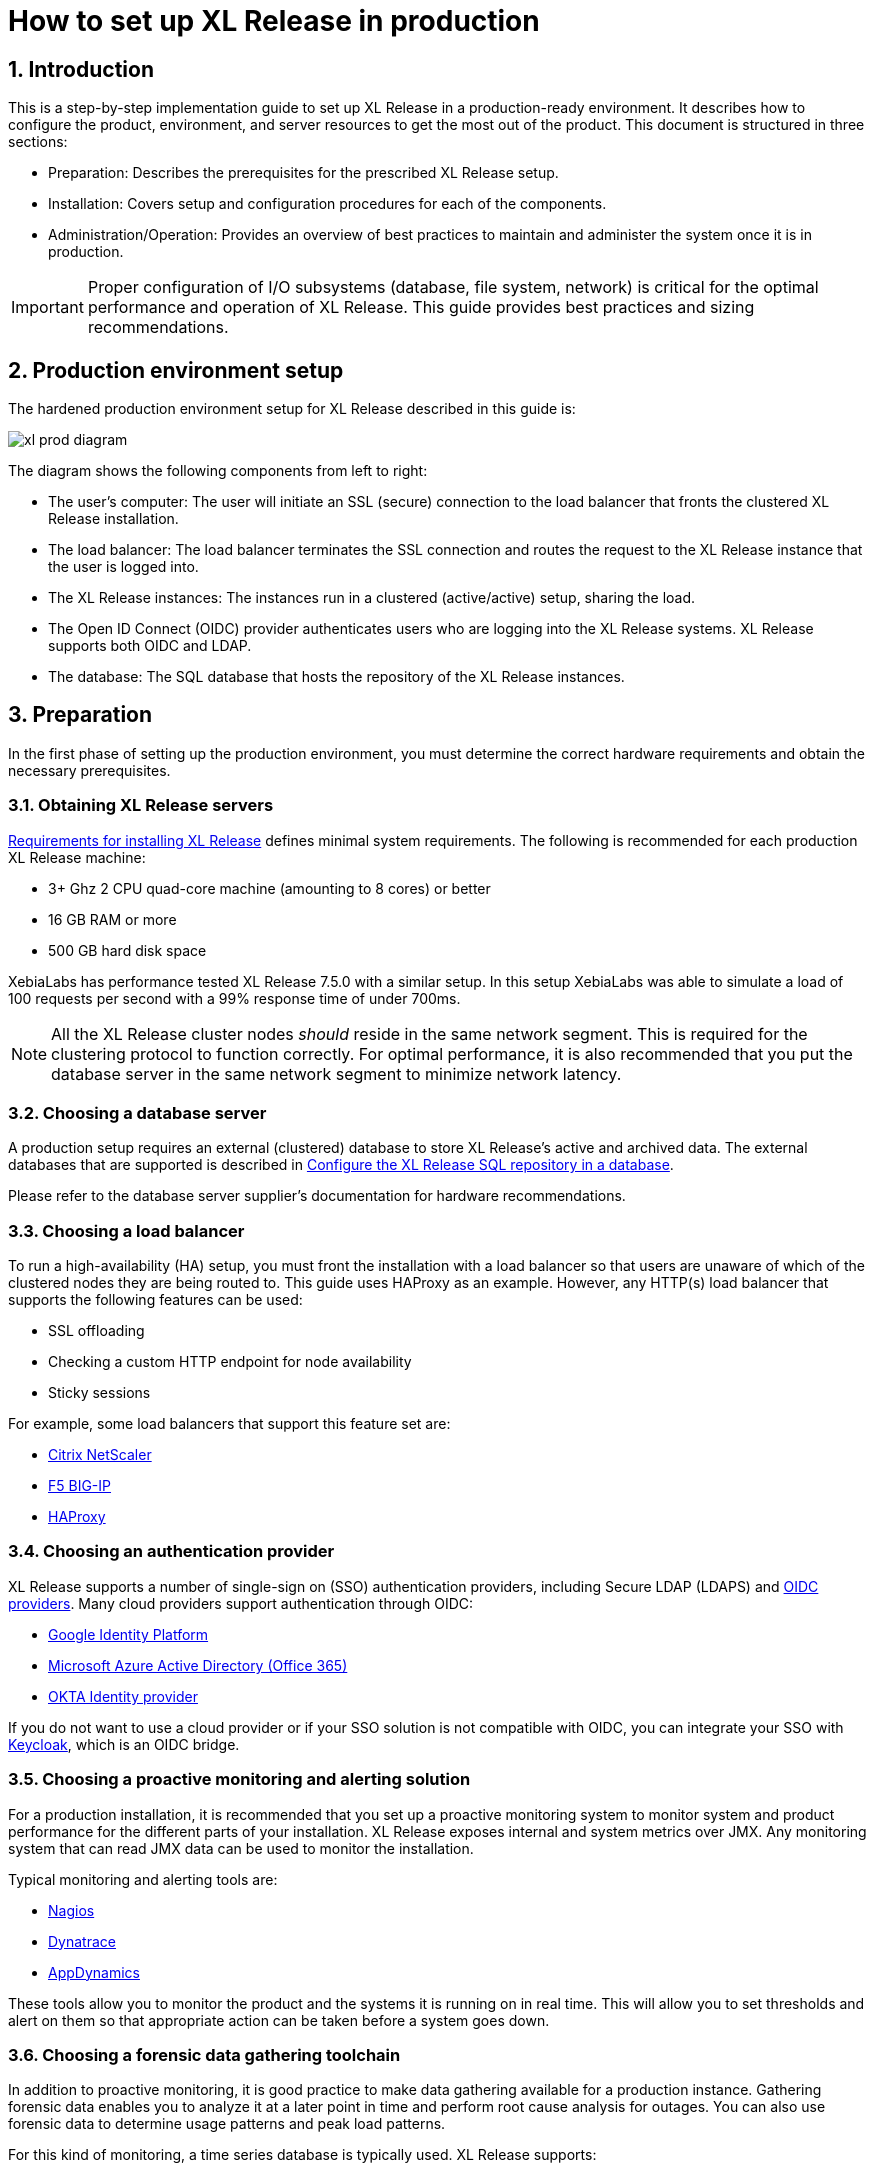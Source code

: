 = How to set up XL Release in production
:sectnums:
:page-liquid:
:page-categories: [xl-release]
:page-subject: Installation
:page-tags: [production, setup, installation]

== Introduction
This is a step-by-step implementation guide to set up XL Release in a production-ready environment. It describes how to configure the product, environment, and server resources to get the most out of the product. This document is structured in three sections:

- Preparation: Describes the prerequisites for the prescribed XL Release setup.
- Installation: Covers setup and configuration procedures for each of the components.
- Administration/Operation: Provides an overview of best practices to maintain and administer the system once it is in production.

IMPORTANT: Proper configuration of I/O subsystems (database, file system, network) is critical for the optimal performance and operation of XL Release. This guide provides best practices and sizing recommendations.

== Production environment setup
The hardened production environment setup for XL Release described in this guide is:

image::../../images/xl-prod-diagram.png[,,,align="center"]

The diagram shows the following components from left to right:

- The user's computer: The user will initiate an SSL (secure) connection to the load balancer that fronts the clustered XL Release installation.
- The load balancer: The load balancer terminates the SSL connection and routes the request to the XL Release instance that the user is logged into.
- The XL Release instances: The instances run in a clustered (active/active) setup, sharing the load.
- The Open ID Connect (OIDC) provider authenticates users who are logging into the XL Release systems. XL Release supports both OIDC and LDAP.
- The database: The SQL database that hosts the repository of the XL Release instances.

== Preparation
In the first phase of setting up the production environment, you must determine the correct hardware requirements and obtain the necessary prerequisites.

=== Obtaining XL Release servers
link:../concept/requirements-for-installing-xl-release.html[Requirements for installing XL Release] defines minimal system requirements. The following is recommended for each production XL Release machine:

* 3+ Ghz 2 CPU quad-core machine (amounting to 8 cores) or better
* 16 GB RAM or more
* 500 GB hard disk space

XebiaLabs has performance tested XL Release 7.5.0 with a similar setup. In this setup XebiaLabs was able to simulate a load of 100 requests per second with a 99% response time of under 700ms.

NOTE: All the XL Release cluster nodes _should_ reside in the same network segment. This is required for the clustering protocol to function correctly. For optimal performance, it is also recommended that you put the database server in the same network segment to minimize network latency.

=== Choosing a database server
A production setup requires an external (clustered) database to store XL Release's active and archived data. The external databases that are supported is described in link:configure-the-xl-release-sql-repository-in-a-database.html[Configure the XL Release SQL repository in a database].

Please refer to the database server supplier's documentation for hardware recommendations.

=== Choosing a load balancer
To run a high-availability (HA) setup, you must front the installation with a load balancer so that users are unaware of which of the clustered nodes they are being routed to. This guide uses HAProxy as an example. However, any HTTP(s) load balancer that supports the following features can be used:

- SSL offloading
- Checking a custom HTTP endpoint for node availability
- Sticky sessions

For example, some load balancers that support this feature set are:

- link:https://www.citrix.com/products/netscaler-adc/[Citrix NetScaler]
- link:https://f5.com/products/big-ip[F5 BIG-IP]
- link:http://www.haproxy.org/[HAProxy]

=== Choosing an authentication provider
XL Release supports a number of single-sign on (SSO) authentication providers, including Secure LDAP (LDAPS) and link:http://openid.net/connect/[OIDC providers]. Many cloud providers support authentication through OIDC:

- link:https://developers.google.com/identity/protocols/OpenIDConnect[Google Identity Platform]
- link:https://docs.microsoft.com/en-us/azure/active-directory/develop/active-directory-protocols-openid-connect-code#register-your-application-with-your-ad-tenant[Microsoft Azure Active Directory (Office 365)]
- link:https://developer.okta.com/docs/api/resources/oidc.html#openid-connect-api[OKTA Identity provider]

If you do not want to use a cloud provider or if your SSO solution is not compatible with OIDC, you can integrate your SSO with link:http://www.keycloak.org[Keycloak], which is an OIDC bridge.

=== Choosing a proactive monitoring and alerting solution
For a production installation, it is recommended that you set up a proactive monitoring system to monitor system and product performance for the different parts of your installation. XL Release exposes internal and system metrics over JMX. Any monitoring system that can read JMX data can be used to monitor the installation.

Typical monitoring and alerting tools are:

- link:https://www.nagios.org/[Nagios]
- link:https://www.dynatrace.com/[Dynatrace]
- link:https://www.appdynamics.com/[AppDynamics]

These tools allow you to monitor the product and the systems it is running on in real time. This will allow you to set thresholds and alert on them so that appropriate action can be taken before a system goes down.

=== Choosing a forensic data gathering toolchain
In addition to proactive monitoring, it is good practice to make data gathering available for a production instance. Gathering forensic data enables you to analyze it at a later point in time and perform root cause analysis for outages. You can also use forensic data to determine usage patterns and peak load patterns.

For this kind of monitoring, a time series database is typically used. XL Release supports:

- link:https://www.influxdata.com/time-series-platform/influxdb/[InfluxDB]
- link:https://prometheus.io/[Prometheus]

You can graph and analyze the gathered data using a tool such as link:https://grafana.com[Grafana].

It is also recommended that you set up log file monitoring. The industry-standard toolchain for log file monitoring is the ELK stack:

- link:https://elastic.co[Elasticsearch]
- link:https://www.elastic.co/products/logstash[Logstash]
- link:https://www.elastic.co/products/kibana[Kibana]

These tools allow log files to be read and indexed while they are being written, so you can monitor for errant behavior during operation and perform analysis after outages.

== Execution phase
After all the machines in the production environment are available, you can install and activate XL Release and subsystems.

=== Setting up the database server
The basic database setup procedure, including schemas and privileges, is explained in link:configure-the-xl-release-sql-repository-in-a-database.html[Configure the XL Release SQL repository in a database]. However, for some databases, additional configuration options are required for use with XL Release or for better performance.

==== MySQL or MariaDB
The default installation of MySQL is not tuned to run on a dedicated high-end machine. It is recommended that you change the following MySQL settings to improve its performance. These settings can be set in the MySQL options file; see the link:https://dev.mysql.com/doc/refman/5.7/en/option-files.html[MySQL documentation] to locate this file on your operating system.

[cols="^,2",role="table table-striped table-bordered",options="header"]
|===
| Setting | Value
| `innodb_buffer_pool_size` | Set this to 70-75% of the available RAM of the database server, but not higher. This setting controls how much of the database structure can be kept in memory. The larger it is, the better performant the application will be due to caching at the database level.
| `innodb_log_file_size` | Set this to `256M`. This setting controls how much redo logs MySQL keeps. This setting should be set large enough so that MySQL can smooth out peak loads by keeping transactions in the redo log.
| `innodb_thread_concurrency` | Set this to `2 * CPU cores` of the database server. For example, for a 2 CPU quad-core machine, this setting should be set to `2 CPU * 4 Cores * 2 = 16`.
| `max_allowed_packet` | Set this to `16M`. This setting controls how large the packet can be that the server transmits to the client. As the XL Release database for some columns works with BLOBs, this setting is recommended over the default of `1M`.
| `open_files_limit` | XebiaLabs recommends setting this value to `10000` for large installations. This setting controls how many file descriptors the MySQL database can keep open. This setting cannot be configured higher than the output of `ulimit -n` on a Linux/Unix system. Please refer to the documentation of your operating system if this limit is lower than the recommended value.
| `innodb_flush_log_at_trx_commit` a| **Advanced**: The default setting of this option is `1` which means that every transaction is always flushed to disk on commit, ensuring full ACID compliance. Setting this to either `0` (only flush the transaction buffer once per second to the transaction log), or `2` (directly write the transaction to the transaction log, flush the log once per second to disk), can lead to transaction loss of up to a second worth of data.

When using a battery-backed disk cache, this setting can be set to `2` to prevent direct flushes to disk. The battery-backed disk cache will then ensure that the cache is flushed to disk before the power fails.
|===

==== PostgreSQL
There are a number of settings in a default installation of PostgreSQL that can be tuned to better perform on higher end systems. These configuration options can be set in the PostgreSQL configuration file; see the link:https://www.postgresql.org/docs/9.6/static/runtime-config-file-locations.html[PostgreSQL documentation] to locate this file on your operating system.

[cols="^,2",role="table table-striped table-bordered",options="header"]
|===
| Setting | Value
| `shared_buffers` | Set to 30% of the available RAM of the database server. This setting controls how much memory is dedicated to PostgreSQL to use for caching data.
| `effective_cache_size` | Set to 50% of the available RAM of the database server. This setting provides an estimate of how much memory is available for disk caching. The PostgreSQL query planner uses this to figure out whether query plan results would fit in memory or not.
| `checkpoint_segments` | Set to `64`. This setting controls how often the Write Ahead Log (WAL) is checkpointed. The WAL is written in 16MB segments. Setting this to `64` means that the WAL is checkpointed once every `64 * 16MB = 1024MB` or once per 5 minutes, whichever is reached first.
| `default_statistics_target` | Set to `250`. This setting controls the amount of information stored in the statistics tables for optimizing query execution.
| `work_mem` | Set to 0.2% of the available RAM of the database server. This setting controls how much memory is available per connection for doing in memory sorts and joins of query results. In a 100 connection scenario this will amount to 20% of the available RAM in total.
| `maintenance_work_mem` | Set to 2% of the available RAM. This setting controls the amount of memory available to PostgreSQL for maintenance operations such as VACUUM and ANALYZE.
| `synchronous_commit` | **Advanced**: The default setting of this option is `on`, this guarantees full ACID compliance and no data loss on power failure. If you have a battery-backed disk cache, you can switch this setting to `off` to get an increase in transactions per second.
|===


=== Setting up the XL Release nodes
As XL Release has the potential of running both remote and local script tasks, it is important to harden the XL Release environment from abuse. There are many industry-standard practices to ensure that an application runs in a sandboxed environment. You should at least take the following actions.

==== Operating system and Java
XL Release can run on both Microsoft Windows (64-bit) and Linux/Unix operating systems. Ensure that the latest security updates are always applied to the operating system.

CAUTION: XL Release requires Java 8. Running XL Release on Java 9 is not supported.

XL Release can run on the Oracle JDK or JRE, as well as OpenJDK. Always run the latest patch level of the JDK or JRE unless otherwise instructed.

==== Obtaining the XL Release distribution
Download XL Release from the link:https://dist.xebialabs.com/customer/xl-release[XebiaLabs Software Distribution site] (requires customer log-in).

For information about supported versions of XL Release, refer to link:https://support.xebialabs.com/hc/en-us/articles/115003299946-Supported-XebiaLabs-product-versions[Supported XebiaLabs product versions].

==== Installation
To install XL Release on the machines with minimum rights:

1. Create a dedicated _non-root_ user called `xl-release`. This ensures that you can lock down the operating system and prevents accidental privilege escalations.
2. Create a directory under `/opt` called `xebialabs`, where the `xl-release` user has _read_ access.
3. Extract the downloaded version of XL Release in the `/opt/xebialabs` directory.
4. Change the ownership of the installed product to `xl-release` and grant the user _read_ access to the installation directory.
5. Grant the `xl-release` user _write_ access to the `/opt/xebialabs/xl-release-<version>-server/conf` and `/opt/xebialabs/xl-release-<version>-server/log` directories.
6. Copy your license file to the `/opt/xebialabs/xl-release-<version>-server/conf` directory. You can download your license file from the link:https://dist.xebialabs.com/customer/license[XebiaLabs Software Distribution site] (requires customer log-in).

==== Configure the SQL repository
For a clustered production setup, XL Release requires an external database, as described in link:configure-the-xl-release-sql-repository-in-a-database.html[How to configure the XL Release SQL repository in a database].

==== Configure XL Release clustering
To configure XL Release in a clustered active/active setup, refer to link:configure-cluster.html[How to configure cluster mode].

For a production setup, please set the clustering mode to either `full` or `hot-standby`. The difference is that in `hot-standby` mode only _1_ node is active at any given moment, the other node(s) are marked as offline in the load balancer and will not receive any HTTP traffic. In `full` cluster mode, the cluster is running in an active/active manner. This means that all nodes are available in the load balancer and traffic is shared between them.

NOTE: Please ensure that you choose the same cluster mode for _all_ nodes in the cluster. It is not possible to mix them.

==== Configure user authentication
In addition to configuring the cluster and database, you should also set up a secure way of authenticating users. For production setups, it is recommended that you use OIDC provider, Keycloak, or an LDAP directory system over the **LDAPS** protocol. For more information, refer to:

- link:../concept/xl-release-oidc-authentication.html[Configure Open ID Connect authentication for XL Release]
- link:configure-ldap-security-for-xl-release.html[Configure LDAP security for XL Release]

==== Configure XL Release JVM options
By default, XL Release is configured to provide a good out-of-the-box trial experience. For optimal production use, the runtime configuration of XL Release should be configured. It is recommended that you add or change the following settings in the `conf/xlr-wrapper-linux.conf` or the `conf/xlr-wrapper-windows.conf` file.

[cols="^,2",role="table table-striped table-bordered",options="header"]
|===
| Setting | Value
| `-server` | Instructs the JVM to run in the server profile.
| `-Xms8192m` | Instructs the JVM to reserve a minimum of 8 GB of heap space.
| `-Xmx8192m` | Instructs the JVM to reserve a maximum of 8 GB of heap space.
| `-XX:+UnlockExperimentalVMOptions` | Instructs the JVM to unlock experimental options.
| `-XX:MaxMetaspaceSize=1024m` | Instructs the JVM to assign 1 GB of memory to the metaspace region (off-heap memory region for loading classes and native libraries).
| `-Xss1024k` | Instructs the JVM to limit the stack size to 1 MB
| `-XX:+UseG1GC` | Instructs the JVM to use the new G1 (Garbage First) garbage collector. As of Java9, this will be the default garbage collector.
| `-Dsun.net.inetaddr.ttl=60` |
| `-XX:+HeapDumpOnOutOfMemoryError` | Instructs the JVM to dump the heap to a file in case of an OutOfMemoryError. This is useful for debugging purposes after the XL Release process has crashed.
| `-XX:HeapDumpPath=log/` | Instructs the JVM to store generated heap dumps in the `log/` directory of the XL Release server.
|===

==== Additional production configuration options
In addition to settings above, it is recommended that you configure the following settings for production installations:

[cols="^,1,3",role="table table-striped table-bordered",options="header"]
|===
| Setting | File | Value
| `xl.metrics.enabled` | `xl-release.conf` | Set to `true` so that the XL Release system can be monitored using monitoring tools. Metrics will be exposed over JMX.
|===

==== Finalize the node configuration
After the node(s) are configured for production use, their configuration needs to be finalized. To do so, run the `/opt/xebialabs/xl-release-<version>-server/bin/run.sh` or `/opt/xebialabs/xl-release-<version>-server/bin/run.bat` script on a **single** node to start the XL Release server.

Because this is the initial installation, XL Release will ask a number of questions. Answer as follows:

[cols="2,1,3",role="table table-striped table-bordered",options="header"]
|===
| Question | Answer | Explanation
| Do you want to use the simple setup | no | Some properties need to be changed for production scenarios.
| Please enter the admin password | ... | Choose a sufficiently difficult admin password.
| Do you want to generate a new password encryption key | yes | You should generate a random unique password encryption key for the production environment.
| Please enter the password you wish to use for the password encryption key | ... | If you want to start XL Release as a service on system boot, it is recommended that you do not add a password to the password encryption key, as this prevents automated start. If your enterprise security compliance demands it, it is possible to add a password now.
| Would you like to enable SSL | no | SSL offloading is done on the load balancer so that session stickiness can be enabled. In this scenario, there is no need to enable SSL on the XL Release servers.
| What HTTP bind address would you like the server to listen to | 0.0.0.0 | Add this to listen on all interfaces. If you only want to listen on a single IP address/interface, enter that one.
| What HTTP port number would you like the server to listen on | 5516 | This is the default port; it is possible to enter an different port number.
| Enter the web context root where XL Release will run | / | By default, XL Release runs on the `/` context root (that is, in the root of the server).
| Enter the public URL to access XL Release | \https://LOADBALANCER_HOSTNAME | For XL Release to correctly rewrite all the URLs, it must know how it can be reached. Enter the IP address or hostname configured on the load balancer, instead of the IP address (and port) of the XL Release server itself. The protocol is `https`.
| Enter the minimum number of threads for the HTTP server | 30 | Unless otherwise instructed, the default value can be used.
| Enter the maximum number of threads for the HTTP server | 150 | Start with the default value. If monitoring points to thread pool saturation, this number can be increased.
| Do you agree with these settings | yes | Type `yes` after reviewing all settings.
|===

After you answer `yes` to the final question, the XL Release server will boot up. During the initialization sequence, it will initialize the database schemas, after which it will display:

    You can now point your browser to https://<IP_OF_LOADBALANCER>/

Next, stop the XL Release server. Edit the `conf/xl-release-server.conf` file and change or add the configuration options that were not filled in during the setup procedure.

[cols="2,1,3",role="table table-striped table-bordered",options="header"]
|===
| Option | Value | Explanation
| `hide.internals` | `true` | Hides exception messages from end users and only presents them with a key, which the XL Release administrator can use to find the exception.
| `client.session.timeout.minutes` | 20 | Defines the session idle timeout. Set this to the amount of minutes that is defined by your enterprise security compliance department.
|===

Finally, copy the `conf/repository-keystore.jceks` and `conf/xl-release-server.conf` to the other nodes so that they run on the same settings.

All nodes are now fully configured and can be booted up.

==== Boot sequence
After all XL Release nodes are configured, you can start them. To do so:

1. Start the first node.
2. Wait until the node is reachable at `http://<node_ip_address>:5516/`.
3. When the node is reachable, boot the other node(s).
4. In the case of `full` cluster mode, check that every node reports success on a GET request to `http://<node_ip_address>:5516/ha/health`.
5. In the case of `hot-standby` cluster mode, check that only the first node reports success on a GET request to `http://<node_ip_address>:5516/ha/health`. All other nodes should report HTTP status code `503 Service Unavailable`.

=== Set up the load balancer
This example shows how to use HAProxy to set up a load balancer configuration. You can download link:production-setup/haproxy.cfg[this full HAProxy configuration file]. The sections below show how to set up the routing and health checks for the load balancer. This configuration can used for XL Release in both `full` and `hot-standby` cluster modes.

[source]
----
frontend xl-http // <1>
  bind 0.0.0.0:80
  reqadd X-Forwarded-Proto:\ http
  default_backend xl-backend

frontend xl-https // <3>
  bind 0.0.0.0:443 ssl crt /etc/ssl/certs/certificate.pem // <4>
  reqadd X-Forwarded-Proto:\ https
  option httplog
  log global
  default_backend xlr-backend // <5>

backend xl-backend // <2>
  redirect scheme https if !{ ssl_fc }

backend xlr-backend // <6>
  option httpchk GET /ha/health // <7>
  balance roundrobin // <8>
  cookie JSESSIONID prefix // <9>
  server xlr-1 xl-release1.acme.com:5516 check cookie xlr-1 // <10>
  server xlr-2 xl-release2.acme.com:5516 check cookie xlr-2
----

<1> The `xl-http` front end routes all HTTP requests coming in on port 80 to the `xl-backend` backend.
<2> The `xl-backend` back end will redirect all requests to HTTPS if the front connection was not made using an SSL transport layer.
<3> The `xl-https` front end will handle all incoming SSL requests on port 443.
<4> Ensure you have a properly signed certificate to ensure a hardened configuration.
<5> Every incoming request on HTTPS will be routed to the `xlr-backend` back end.
<6> The `xlr-backend` will handle the actual load balancing for the XL Release nodes.
<7> Every XL Release node is checked on the `/ha/health` endpoint to verify whether it is up. If this endpoint returns a non-success status code, the node is taken out of the load balancer until it is back up.
<8> The load balancer is configured to `roundrobin` mode; that is, every new user gets assigned a different node than the previous user if there is more than one node available.
<9> The XL Release cookie that is used for the session stickiness (ensuring a user always ends up on the same node in a single session) is the `JSESSIONID` cookie. The load balancer will add a `prefix` to that cookie so that it can remember which node the user needs to be routed to.
<10> This line defines that the server `xl-release1.acme.com` lives on port 5516. It needs to be `check`-ed for aliveness, and the cookie-prefix is `xlr-1`.

=== Set up monitoring

==== What to monitor
For a production setup, it is recommended that you at least monitor the following statistics for all systems involved (that is, the load balancer, XL Release nodes, and database servers):

- Network I/O
- Disk I/O
- RAM usage
- CPU usage

Enabling the `xl.metrics.enabled` activates the JMX monitoring of the XL Release nodes. The important JMX beans to monitor are:

[cols="^,2",role="table table-striped table-bordered",options="header"]
|===
| Metric | Description
| `com.xebialabs.xlrelease.metrics.api.internal` | Statistics about non-public API endpoints
| `com.xebialabs.xlrelease.metrics.api.v1` | Statistics about public API endpoints
| `com.xebialabs.xlrelease.metrics.repository` | Statistics about the persistence application layer
| `com.xebialabs.xlrelease.metrics.service` | Statistics about the service application layer
| `com.xebialabs.xlrelease.metrics.executors.scheduler` | Statistics about the background tasks thread pool
| `com.xebialabs.xlrelease.metrics.releaseTrigger` | Statistics about the triggers thread pool
| `com.xebialabs.xlrelease.metrics.riskCalculation` | Statistics about the risk calculation thread pool
| `com.xebialabs.xlrelease.metrics.pool.repository` | Statistics about the database connection pool
| `com.xebialabs.xlrelease.metrics.repository` | Statistics about the persistence application layer
|===

==== Add monitoring to XL Release
It is possible to remotely monitor JMX, to add a Java agent such as the Dynatrace agent, or use a tool such as link:https://collectd.org[collectd] to push the monitoring statistics to a central collectd server.

Each approach has pros and cons. In general, it is not recommended that you add Java agents to the Java process; testing has shown that these can adversely influence the performance characteristics of the XL Release system. Furthermore, it is not recommended to expose insecure or unauthenticated JMX over the network, as that can be used to execute remote procedure calls on the JVM.

It is recommended that you set up collectd to aggregate the statistics on the XL Release server and push them to a central collecting server that can graph them. To do this, you must install the following tools on the XL Release server:

- link:https://collectd.org[collectd]
- link:https://collectd.org/wiki/index.php/Plugin:Java[collectd-java]
- link:https://github.com/egineering-llc/collectd-fast-jmx[FastJMX]

After these tools are installed, you can download a link:production-setup/collectd.conf[this sample `collectd.conf` file], which is preconfigured to monitor relevant XL Release application and system statistics. To use this file, add two configuration values to the configuration:

- `IP_ADDRESS_HERE`: Enter the IP address of the central collectd server
- `NETWORK_INTERFACE_HERE`: Enter the network interface over which XL release communicates

== Administration and operation
This section describes how to maintain the system once it's up, and what to do if monitoring shows erratic behavior.

=== Back up your XL Release installation
To prevent inadvertent loss of data, it is recommended that you regularly back up your production database. Procedures for this are described in link:back-up-xl-release.html[Back up XL Release].
